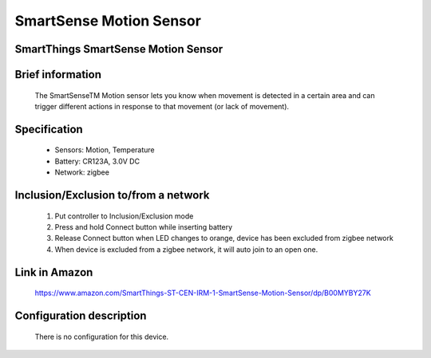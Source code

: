 SmartSense Motion Sensor
--------------------------------
SmartThings SmartSense Motion Sensor
~~~~~~~~~~~~~~~~~~~~~~~~~~~~~~~~~~~~~~

	.. image:: ../../images/motion_sensor/smartsense_motion.jpg
	.. :align: left

Brief information
~~~~~~~~~~~~~~~~~~~~
	The SmartSenseTM Motion sensor lets you know when movement is detected in a certain area and can trigger different actions in response to that movement (or lack of movement).
	
	
Specification
~~~~~~~~~~~~~~~~~~~~~~~~
	- Sensors: Motion, Temperature
	- Battery: CR123A, 3.0V DC
	- Network: zigbee
	


Inclusion/Exclusion to/from a network
~~~~~~~~~~~~~~~~~~~~~~~
	#. Put controller to Inclusion/Exclusion mode
	#. Press and hold Connect button while inserting battery
	#. Release Connect button when LED changes to orange, device has been excluded from zigbee network
	#. When device is excluded from a zigbee network, it will auto join to an open one.

	.. image:: ../../images/motion_sensor/smartsense_motion_i.png
	.. :align: left
	
Link in Amazon
~~~~~~~~~~~~~~~~~~~~
	https://www.amazon.com/SmartThings-ST-CEN-IRM-1-SmartSense-Motion-Sensor/dp/B00MYBY27K
	
Configuration description
~~~~~~~~~~~~~~~~~~~~~~~~~~
	There is no configuration for this device.
	
